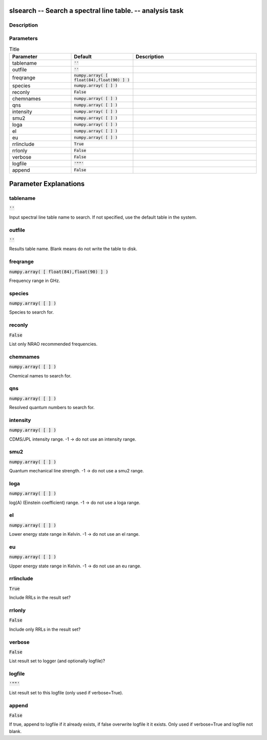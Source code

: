 slsearch -- Search a spectral line table. -- analysis task
=======================================

Description
---------------------------------------



Parameters
---------------------------------------

.. list-table:: Title
   :widths: 25 25 50 
   :header-rows: 1
   
   * - Parameter
     - Default
     - Description
   * - tablename
     - :code:`''`
     - 
   * - outfile
     - :code:`''`
     - 
   * - freqrange
     - :code:`numpy.array( [ float(84),float(90) ] )`
     - 
   * - species
     - :code:`numpy.array( [  ] )`
     - 
   * - reconly
     - :code:`False`
     - 
   * - chemnames
     - :code:`numpy.array( [  ] )`
     - 
   * - qns
     - :code:`numpy.array( [  ] )`
     - 
   * - intensity
     - :code:`numpy.array( [  ] )`
     - 
   * - smu2
     - :code:`numpy.array( [  ] )`
     - 
   * - loga
     - :code:`numpy.array( [  ] )`
     - 
   * - el
     - :code:`numpy.array( [  ] )`
     - 
   * - eu
     - :code:`numpy.array( [  ] )`
     - 
   * - rrlinclude
     - :code:`True`
     - 
   * - rrlonly
     - :code:`False`
     - 
   * - verbose
     - :code:`False`
     - 
   * - logfile
     - :code:`'""'`
     - 
   * - append
     - :code:`False`
     - 


Parameter Explanations
=======================================



tablename
---------------------------------------

:code:`''`

Input spectral line table name to search. If not specified, use the default table in the system.


outfile
---------------------------------------

:code:`''`

Results table name. Blank means do not write the table to disk.


freqrange
---------------------------------------

:code:`numpy.array( [ float(84),float(90) ] )`

Frequency range in GHz.


species
---------------------------------------

:code:`numpy.array( [  ] )`

Species to search for.


reconly
---------------------------------------

:code:`False`

List only NRAO recommended frequencies.


chemnames
---------------------------------------

:code:`numpy.array( [  ] )`

Chemical names to search for.


qns
---------------------------------------

:code:`numpy.array( [  ] )`

Resolved quantum numbers to search for.


intensity
---------------------------------------

:code:`numpy.array( [  ] )`

CDMS/JPL intensity range. -1 -> do not use an intensity range.


smu2
---------------------------------------

:code:`numpy.array( [  ] )`

Quantum mechanical line strength. -1 -> do not use a smu2 range.


loga
---------------------------------------

:code:`numpy.array( [  ] )`

log(A) (Einstein coefficient) range. -1 -> do not use a loga range.


el
---------------------------------------

:code:`numpy.array( [  ] )`

Lower energy state range in Kelvin. -1 -> do not use an el range.


eu
---------------------------------------

:code:`numpy.array( [  ] )`

Upper energy state range in Kelvin. -1 -> do not use an eu range.


rrlinclude
---------------------------------------

:code:`True`

Include RRLs in the result set?


rrlonly
---------------------------------------

:code:`False`

Include only RRLs in the result set?


verbose
---------------------------------------

:code:`False`

List result set to logger (and optionally logfile)?


logfile
---------------------------------------

:code:`'""'`

List result set to this logfile (only used if verbose=True).


append
---------------------------------------

:code:`False`

If true, append to logfile if it already exists, if false overwrite logfile it it exists. Only used if verbose=True and logfile not blank.




